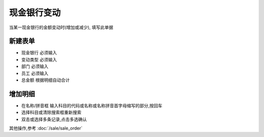 现金银行变动
---------------------

当某一现金银行的金额变动时(增加或减少), 填写此单据


新建表单
==================

* 现金银行 必须输入
* 变动类型 必须输入
* 部门 必须输入
* 员工 必须输入
* 总金额 根据明细自动合计

增加明细
======================

* 在名称/拼音框 输入科目的代码或名称或名称拼音首字母缩写的部分,按回车
* 选择科目或清除搜索框重新搜索
* 双击或选择多条记录,点击多选确认


其他操作,参考 :doc:`/sale/sale_order`